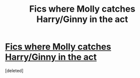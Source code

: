 #+TITLE: Fics where Molly catches Harry/Ginny in the act

* [[https://www.reddit.com/r/HarryandGinny/comments/7j6hx8/fics_where_molly_catches_harryginny_in_the_act/][Fics where Molly catches Harry/Ginny in the act]]
:PROPERTIES:
:Score: 1
:DateUnix: 1513036366.0
:DateShort: 2017-Dec-12
:END:
[deleted]

